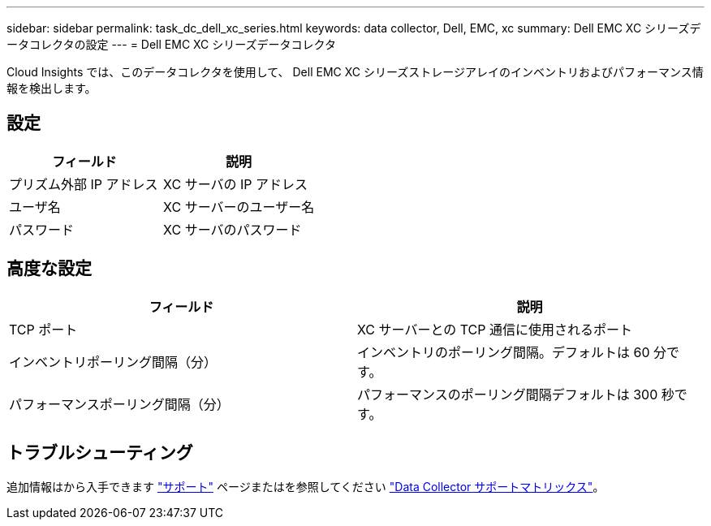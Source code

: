 ---
sidebar: sidebar 
permalink: task_dc_dell_xc_series.html 
keywords: data collector, Dell, EMC, xc 
summary: Dell EMC XC シリーズデータコレクタの設定 
---
= Dell EMC XC シリーズデータコレクタ


[role="lead"]
Cloud Insights では、このデータコレクタを使用して、 Dell EMC XC シリーズストレージアレイのインベントリおよびパフォーマンス情報を検出します。



== 設定

[cols="2*"]
|===
| フィールド | 説明 


| プリズム外部 IP アドレス | XC サーバの IP アドレス 


| ユーザ名 | XC サーバーのユーザー名 


| パスワード | XC サーバのパスワード 
|===


== 高度な設定

[cols="2*"]
|===
| フィールド | 説明 


| TCP ポート | XC サーバーとの TCP 通信に使用されるポート 


| インベントリポーリング間隔（分） | インベントリのポーリング間隔。デフォルトは 60 分です。 


| パフォーマンスポーリング間隔（分） | パフォーマンスのポーリング間隔デフォルトは 300 秒です。 
|===


== トラブルシューティング

追加情報はから入手できます link:concept_requesting_support.html["サポート"] ページまたはを参照してください link:https://docs.netapp.com/us-en/cloudinsights/CloudInsightsDataCollectorSupportMatrix.pdf["Data Collector サポートマトリックス"]。
